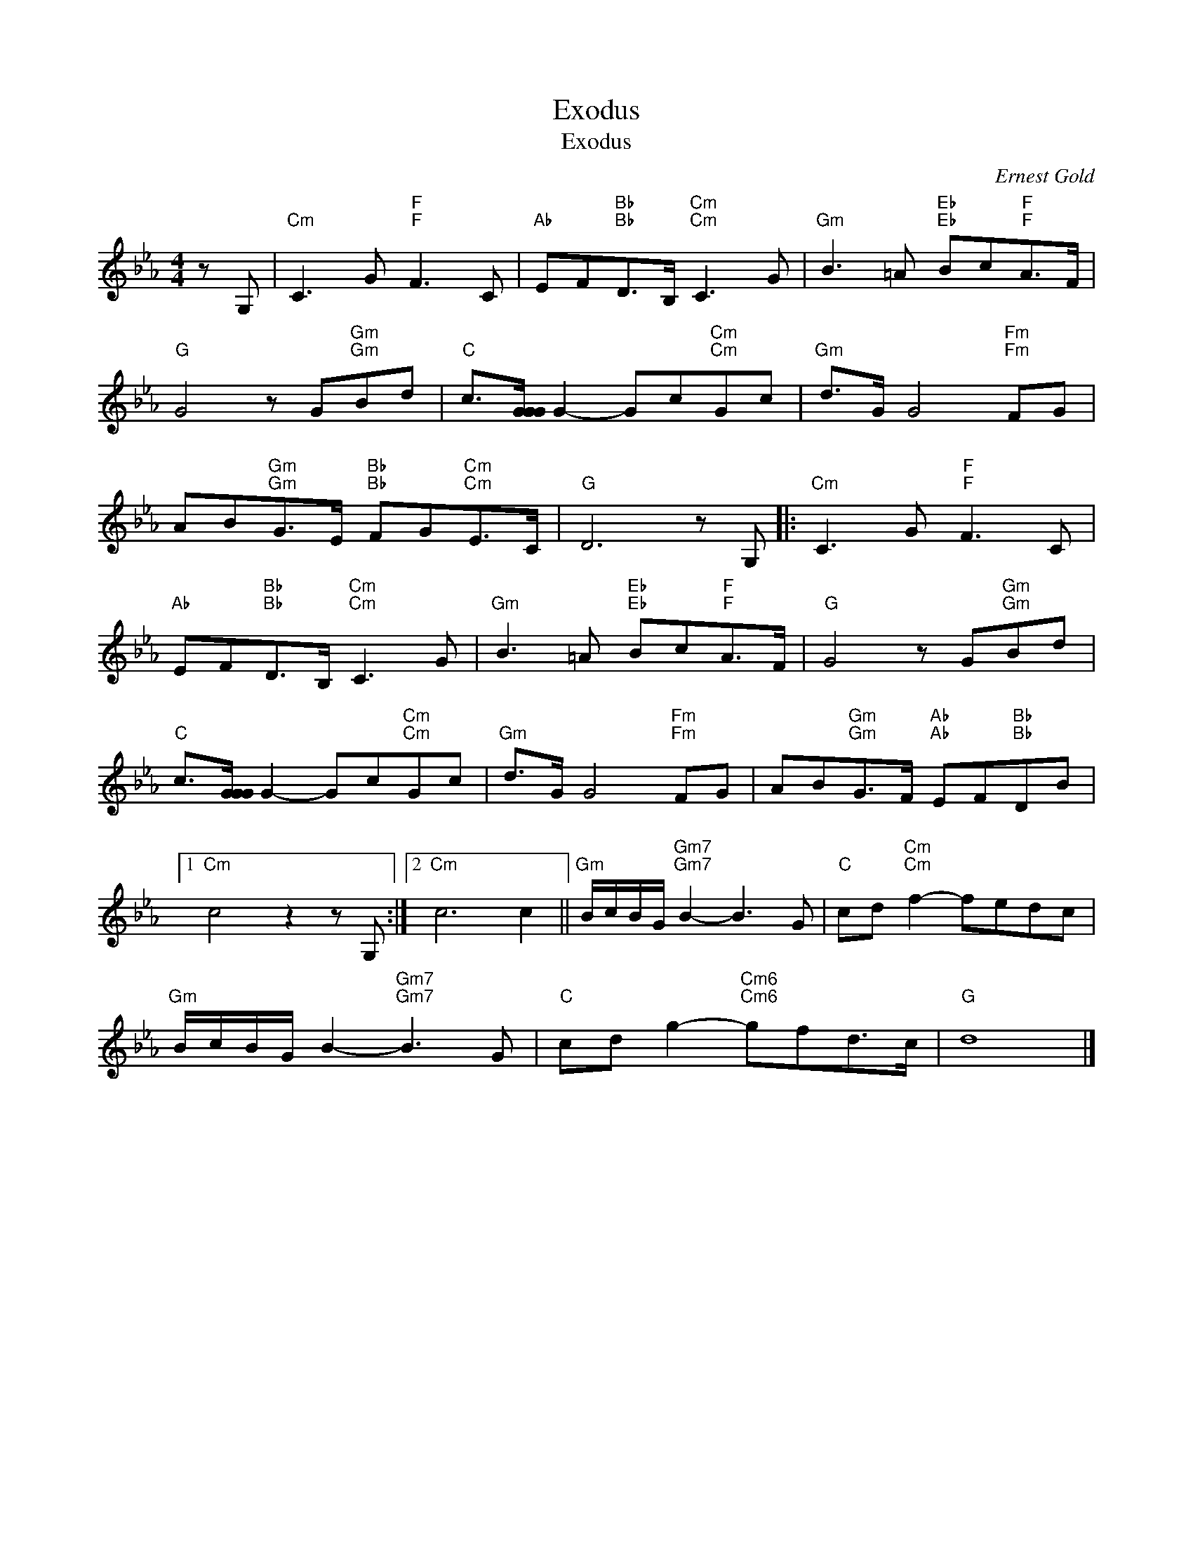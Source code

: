 X:1
T:Exodus
T:Exodus 
C:Ernest Gold
Z:All Rights Reserved
L:1/8
M:4/4
K:Eb
V:1 treble 
%%MIDI program 40
%%MIDI control 7 100
%%MIDI control 10 64
V:1
 z G, |"Cm" C3 G"F""F" F3 C |"Ab" EF"Bb""Bb"D>B,"Cm""Cm" C3 G |"Gm" B3 =A"Eb""Eb" Bc"F""F"A>F | %4
"G" G4 z G"Gm""Gm"Bd |"C" c>[GGG] G2- Gc"Cm""Cm"Gc |"Gm" d>G G4"Fm""Fm" FG | %7
 AB"Gm""Gm"G>E"Bb""Bb" FG"Cm""Cm"E>C |"G" D6 z G, |:"Cm" C3 G"F""F" F3 C | %10
"Ab" EF"Bb""Bb"D>B,"Cm""Cm" C3 G |"Gm" B3 =A"Eb""Eb" Bc"F""F"A>F |"G" G4 z G"Gm""Gm"Bd | %13
"C" c>[GGG] G2- Gc"Cm""Cm"Gc |"Gm" d>G G4"Fm""Fm" FG | AB"Gm""Gm"G>F"Ab""Ab" EF"Bb""Bb"DB |1 %16
"Cm" c4 z2 z G, :|2"Cm" c6 c2 ||"Gm" B/c/B/G/"Gm7""Gm7" B2- B3 G |"C" cd"Cm""Cm" f2- fedc | %20
"Gm" B/c/B/G/ B2-"Gm7""Gm7" B3 G |"C" cd g2-"Cm6""Cm6" gfd>c |"G" d8 |] %23


